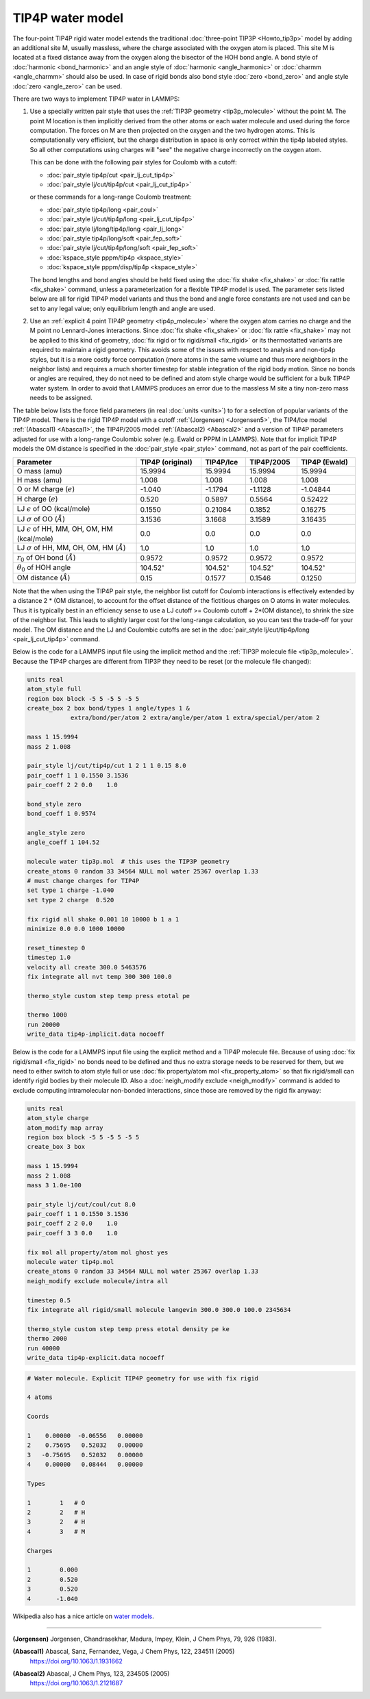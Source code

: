 TIP4P water model
=================

The four-point TIP4P rigid water model extends the traditional
:doc:`three-point TIP3P <Howto_tip3p>` model by adding an additional
site M, usually massless, where the charge associated with the oxygen
atom is placed.  This site M is located at a fixed distance away from
the oxygen along the bisector of the HOH bond angle.  A bond style of
:doc:`harmonic <bond_harmonic>` and an angle style of :doc:`harmonic
<angle_harmonic>` or :doc:`charmm <angle_charmm>` should also be used.
In case of rigid bonds also bond style :doc:`zero <bond_zero>` and angle
style :doc:`zero <angle_zero>` can be used.

There are two ways to implement TIP4P water in LAMMPS:

#. Use a specially written pair style that uses the :ref:`TIP3P geometry
   <tip3p_molecule>` without the point M. The point M location is then
   implicitly derived from the other atoms or each water molecule and
   used during the force computation.  The forces on M are then
   projected on the oxygen and the two hydrogen atoms.  This is
   computationally very efficient, but the charge distribution in space
   is only correct within the tip4p labeled styles.  So all other
   computations using charges will "see" the negative charge incorrectly
   on the oxygen atom.

   This can be done with the following pair styles for Coulomb with a cutoff:

   * :doc:`pair_style tip4p/cut <pair_lj_cut_tip4p>`
   * :doc:`pair_style lj/cut/tip4p/cut <pair_lj_cut_tip4p>`

   or these commands for a long-range Coulomb treatment:

   * :doc:`pair_style tip4p/long <pair_coul>`
   * :doc:`pair_style lj/cut/tip4p/long <pair_lj_cut_tip4p>`
   * :doc:`pair_style lj/long/tip4p/long <pair_lj_long>`
   * :doc:`pair_style tip4p/long/soft <pair_fep_soft>`
   * :doc:`pair_style lj/cut/tip4p/long/soft <pair_fep_soft>`
   * :doc:`kspace_style pppm/tip4p <kspace_style>`
   * :doc:`kspace_style pppm/disp/tip4p <kspace_style>`

   The bond lengths and bond angles should be held fixed using the
   :doc:`fix shake <fix_shake>` or :doc:`fix rattle <fix_shake>` command,
   unless a parameterization for a flexible TIP4P model is used.  The
   parameter sets listed below are all for rigid TIP4P model variants and
   thus the bond and angle force constants are not used and can be set to
   any legal value; only equilibrium length and angle are used.

#. Use an :ref:`explicit 4 point TIP4P geometry <tip4p_molecule>` where
   the oxygen atom carries no charge and the M point no Lennard-Jones
   interactions.  Since :doc:`fix shake <fix_shake>` or :doc:`fix rattle
   <fix_shake>` may not be applied to this kind of geometry, :doc:`fix
   rigid or fix rigid/small <fix_rigid>` or its thermostatted variants
   are required to maintain a rigid geometry.  This avoids some of the
   issues with respect to analysis and non-tip4p styles, but it is a
   more costly force computation (more atoms in the same volume and thus
   more neighbors in the neighbor lists) and requires a much shorter
   timestep for stable integration of the rigid body motion.  Since no
   bonds or angles are required, they do not need to be defined and atom
   style charge would be sufficient for a bulk TIP4P water system.  In
   order to avoid that LAMMPS produces an error due to the massless M
   site a tiny non-zero mass needs to be assigned.

The table below lists the force field parameters (in real :doc:`units
<units>`) to for a selection of popular variants of the TIP4P model.
There is the rigid TIP4P model with a cutoff :ref:`(Jorgensen)
<Jorgensen5>`, the TIP4/Ice model :ref:`(Abascal1) <Abascal1>`, the
TIP4P/2005 model :ref:`(Abascal2) <Abascal2>` and a version of TIP4P
parameters adjusted for use with a long-range Coulombic solver
(e.g. Ewald or PPPM in LAMMPS).  Note that for implicit TIP4P models the
OM distance is specified in the :doc:`pair_style <pair_style>` command,
not as part of the pair coefficients.

.. list-table::
      :header-rows: 1
      :widths: 36 19 13 15 17

      * - Parameter
        - TIP4P (original)
        - TIP4P/Ice
        - TIP4P/2005
        - TIP4P (Ewald)
      * - O mass (amu)
        - 15.9994
        - 15.9994
        - 15.9994
        - 15.9994
      * - H mass (amu)
        - 1.008
        - 1.008
        - 1.008
        - 1.008
      * - O or M charge (:math:`e`)
        - -1.040
        - -1.1794
        - -1.1128
        - -1.04844
      * - H charge (:math:`e`)
        - 0.520
        - 0.5897
        - 0.5564
        - 0.52422
      * - LJ :math:`\epsilon` of OO (kcal/mole)
        - 0.1550
        - 0.21084
        - 0.1852
        - 0.16275
      * - LJ :math:`\sigma` of OO (:math:`\AA`)
        - 3.1536
        - 3.1668
        - 3.1589
        - 3.16435
      * - LJ :math:`\epsilon` of HH, MM, OH, OM, HM (kcal/mole)
        - 0.0
        - 0.0
        - 0.0
        - 0.0
      * - LJ :math:`\sigma` of HH, MM, OH, OM, HM (:math:`\AA`)
        - 1.0
        - 1.0
        - 1.0
        - 1.0
      * - :math:`r_0` of OH bond (:math:`\AA`)
        - 0.9572
        - 0.9572
        - 0.9572
        - 0.9572
      * - :math:`\theta_0` of HOH angle
        - 104.52\ :math:`^{\circ}`
        - 104.52\ :math:`^{\circ}`
        - 104.52\ :math:`^{\circ}`
        - 104.52\ :math:`^{\circ}`
      * - OM distance (:math:`\AA`)
        - 0.15
        - 0.1577
        - 0.1546
        - 0.1250

Note that the when using the TIP4P pair style, the neighbor list cutoff
for Coulomb interactions is effectively extended by a distance 2 \* (OM
distance), to account for the offset distance of the fictitious charges
on O atoms in water molecules.  Thus it is typically best in an
efficiency sense to use a LJ cutoff >= Coulomb cutoff + 2\*(OM
distance), to shrink the size of the neighbor list.  This leads to
slightly larger cost for the long-range calculation, so you can test the
trade-off for your model.  The OM distance and the LJ and Coulombic
cutoffs are set in the :doc:`pair_style lj/cut/tip4p/long
<pair_lj_cut_tip4p>` command.

Below is the code for a LAMMPS input file using the implicit method and
the :ref:`TIP3P molecule file <tip3p_molecule>`.  Because the TIP4P
charges are different from TIP3P they need to be reset (or the molecule
file changed):

.. code-block:: LAMMPS

    units real
    atom_style full
    region box block -5 5 -5 5 -5 5
    create_box 2 box bond/types 1 angle/types 1 &
                extra/bond/per/atom 2 extra/angle/per/atom 1 extra/special/per/atom 2

    mass 1 15.9994
    mass 2 1.008

    pair_style lj/cut/tip4p/cut 1 2 1 1 0.15 8.0
    pair_coeff 1 1 0.1550 3.1536
    pair_coeff 2 2 0.0    1.0

    bond_style zero
    bond_coeff 1 0.9574

    angle_style zero
    angle_coeff 1 104.52

    molecule water tip3p.mol  # this uses the TIP3P geometry
    create_atoms 0 random 33 34564 NULL mol water 25367 overlap 1.33
    # must change charges for TIP4P
    set type 1 charge -1.040
    set type 2 charge  0.520

    fix rigid all shake 0.001 10 10000 b 1 a 1
    minimize 0.0 0.0 1000 10000

    reset_timestep 0
    timestep 1.0
    velocity all create 300.0 5463576
    fix integrate all nvt temp 300 300 100.0

    thermo_style custom step temp press etotal pe

    thermo 1000
    run 20000
    write_data tip4p-implicit.data nocoeff

Below is the code for a LAMMPS input file using the explicit method and
a TIP4P molecule file.  Because of using :doc:`fix rigid/small
<fix_rigid>` no bonds need to be defined and thus no extra storage needs
to be reserved for them, but we need to either switch to atom style full
or use :doc:`fix property/atom mol <fix_property_atom>` so that fix
rigid/small can identify rigid bodies by their molecule ID.  Also a
:doc:`neigh_modify exclude <neigh_modify>` command is added to exclude
computing intramolecular non-bonded interactions, since those are
removed by the rigid fix anyway:

.. code-block:: LAMMPS

    units real
    atom_style charge
    atom_modify map array
    region box block -5 5 -5 5 -5 5
    create_box 3 box

    mass 1 15.9994
    mass 2 1.008
    mass 3 1.0e-100

    pair_style lj/cut/coul/cut 8.0
    pair_coeff 1 1 0.1550 3.1536
    pair_coeff 2 2 0.0    1.0
    pair_coeff 3 3 0.0    1.0

    fix mol all property/atom mol ghost yes
    molecule water tip4p.mol
    create_atoms 0 random 33 34564 NULL mol water 25367 overlap 1.33
    neigh_modify exclude molecule/intra all

    timestep 0.5
    fix integrate all rigid/small molecule langevin 300.0 300.0 100.0 2345634

    thermo_style custom step temp press etotal density pe ke
    thermo 2000
    run 40000
    write_data tip4p-explicit.data nocoeff

.. _tip4p_molecule:
.. code-block::

   # Water molecule. Explicit TIP4P geometry for use with fix rigid

   4 atoms

   Coords

   1    0.00000  -0.06556   0.00000
   2    0.75695   0.52032   0.00000
   3   -0.75695   0.52032   0.00000
   4    0.00000   0.08444   0.00000

   Types

   1        1   # O
   2        2   # H
   3        2   # H
   4        3   # M

   Charges

   1        0.000
   2        0.520
   3        0.520
   4       -1.040


Wikipedia also has a nice article on `water models <https://en.wikipedia.org/wiki/Water_model>`_.

----------

.. _Jorgensen5:

**(Jorgensen)** Jorgensen, Chandrasekhar, Madura, Impey, Klein, J Chem
Phys, 79, 926 (1983).

.. _Abascal1:

**(Abascal1)** Abascal, Sanz, Fernandez, Vega, J Chem Phys, 122, 234511 (2005)
   https://doi.org/10.1063/1.1931662

.. _Abascal2:

**(Abascal2)** Abascal, J Chem Phys, 123, 234505 (2005)
   https://doi.org/10.1063/1.2121687
